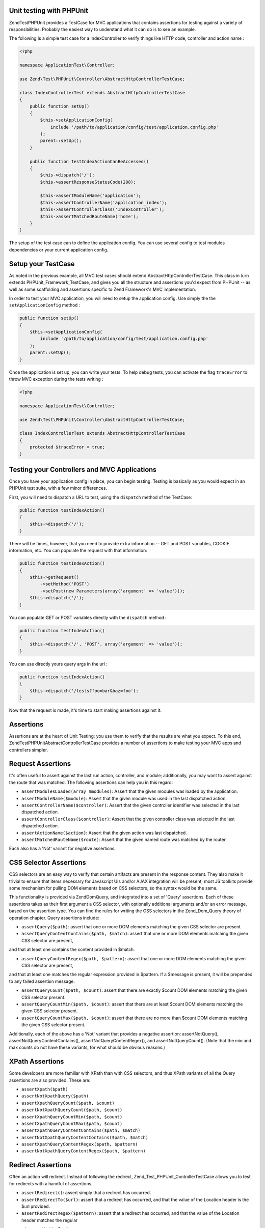 .. _zend.test.phpunit:

Unit testing with PHPUnit
--------------------

Zend\Test\PHPUnit provides a TestCase for MVC applications that contains assertions for testing against a variety of 
responsibilities. Probably the easiest way to understand what it can do is to see an example.

The following is a simple test case for a IndexController to verify things like HTTP code, controller and action name :

.. code-block:: php

    <?php

    namespace ApplicationTest\Controller;

    use Zend\Test\PHPUnit\Controller\AbstractHttpControllerTestCase;

    class IndexControllerTest extends AbstractHttpControllerTestCase
    {
        public function setUp()
        {
            $this->setApplicationConfig(
                include '/path/to/application/config/test/application.config.php'
            );
            parent::setUp();
        }
        
        public function testIndexActionCanBeAccessed()
        {
            $this->dispatch('/');
            $this->assertResponseStatusCode(200);
            
            $this->assertModuleName('application');
            $this->assertControllerName('application_index');
            $this->assertControllerClass('IndexController');
            $this->assertMatchedRouteName('home');
        }
    }

The setup of the test case can to define the application config. You can use several config 
to test modules dependencies or your current application config.

.. _zend.test.setup:

Setup your TestCase
--------------------

As noted in the previous example, all MVC test cases should extend AbstractHttpControllerTestCase. 
This class in turn extends PHPUnit_Framework_TestCase, and gives you all the structure and assertions 
you'd expect from PHPUnit -- as well as some scaffolding and assertions specific to Zend Framework's MVC implementation.

In order to test your MVC application, you will need to setup the application config. Use simply the the ``setApplicationConfig`` method :

.. code-block:: php

    public function setUp()
    {
        $this->setApplicationConfig(
            include '/path/to/application/config/test/application.config.php'
        );
        parent::setUp();
    }

Once the application is set up, you can write your tests. To help debug tests, you can activate the flag ``traceError`` to 
throw MVC exception during the tests writing :

.. code-block:: php

    <?php

    namespace ApplicationTest\Controller;

    use Zend\Test\PHPUnit\Controller\AbstractHttpControllerTestCase;

    class IndexControllerTest extends AbstractHttpControllerTestCase
    {
        protected $traceError = true;
    }

.. _zend.test.testing:

Testing your Controllers and MVC Applications
--------------------

Once you have your application config in place, you can begin testing. Testing is basically as you would expect in an PHPUnit test 
suite, with a few minor differences.

First, you will need to dispatch a URL to test, using the ``dispatch`` method of the TestCase:

.. code-block:: php

    public function testIndexAction()
    {
        $this->dispatch('/');
    }

There will be times, however, that you need to provide extra information -- GET and POST variables, COOKIE information, etc. 
You can populate the request with that information:

.. code-block:: php

    public function testIndexAction()
    {
        $this->getRequest()
            ->setMethod('POST')
            ->setPost(new Parameters(array('argument' => 'value')));
        $this->dispatch('/');
    }

You can populate GET or POST variables directly with the ``dispatch`` method :

.. code-block:: php

    public function testIndexAction()
    {
        $this->dispatch('/', 'POST', array('argument' => 'value'));
    }

You can use directly yours query args in the url :

.. code-block:: php

    public function testIndexAction()
    {
        $this->dispatch('/tests?foo=bar&baz=foo');
    }

Now that the request is made, it's time to start making assertions against it.

Assertions
--------------------

Assertions are at the heart of Unit Testing; you use them to verify that the results are what you expect. 
To this end, Zend\Test\PHPUnit\AbstractControllerTestCase provides a number of assertions to make testing your 
MVC apps and controllers simpler.

Request Assertions
--------------------

It's often useful to assert against the last run action, controller, and module; additionally, you may want 
to assert against the route that was matched. The following assertions can help you in this regard:

* ``assertModulesLoaded(array $modules)``: Assert that the given modules was loaded by the application.

* ``assertModuleName($module)``: Assert that the given module was used in the last dispatched action.

* ``assertControllerName($controller)``: Assert that the given controller identifier was selected in the last dispatched action.

* ``assertControllerClass($controller)``: Assert that the given controller class was selected in the last dispatched action.

* ``assertActionName($action)``: Assert that the given action was last dispatched.

* ``assertMatchedRouteName($route)``: Assert that the given named route was matched by the router.

Each also has a 'Not' variant for negative assertions.

CSS Selector Assertions
--------------------

CSS selectors are an easy way to verify that certain artifacts are present in the response content. 
They also make it trivial to ensure that items necessary for Javascript UIs and/or AJAX integration will be present; most 
JS toolkits provide some mechanism for pulling DOM elements based on CSS selectors, so the syntax would be the same.

This functionality is provided via Zend\Dom\Query, and integrated into a set of 'Query' assertions. Each of these 
assertions takes as their first argument a CSS selector, with optionally additional arguments and/or an error message, 
based on the assertion type. You can find the rules for writing the CSS selectors in the Zend_Dom_Query theory of operation chapter. 
Query assertions include:

* ``assertQuery($path)``: assert that one or more DOM elements matching the given CSS selector are present.

* ``assertQueryContentContains($path, $match)``: assert that one or more DOM elements matching the given CSS selector are present, 
and that at least one contains the content provided in $match.

* ``assertQueryContentRegex($path, $pattern)``: assert that one or more DOM elements matching the given CSS selector are present, 
and that at least one matches the regular expression provided in $pattern. If a $message is present, it will be prepended to any 
failed assertion message.

* ``assertQueryCount($path, $count)``: assert that there are exactly $count DOM elements matching the given CSS selector present.

* ``assertQueryCountMin($path, $count)``: assert that there are at least $count DOM elements matching the given CSS selector present.

* ``assertQueryCountMax($path, $count)``: assert that there are no more than $count DOM elements matching the given CSS selector present.

Additionally, each of the above has a 'Not' variant that provides a negative assertion: assertNotQuery(), assertNotQueryContentContains(), 
assertNotQueryContentRegex(), and assertNotQueryCount(). (Note that the min and max counts do not have these variants, for what should 
be obvious reasons.)

XPath Assertions
--------------------

Some developers are more familiar with XPath than with CSS selectors, and thus XPath variants of all the Query assertions are also provided. 
These are:

* ``assertXpath($path)``

* ``assertNotXpathQuery($path)``

* ``assertXpathQueryCount($path, $count)``

* ``assertNotXpathQueryCount($path, $count)``

* ``assertXpathQueryCountMin($path, $count)``

* ``assertXpathQueryCountMax($path, $count)``

* ``assertXpathQueryContentContains($path, $match)``

* ``assertNotXpathQueryContentContains($path, $match)``

* ``assertXpathQueryContentRegex($path, $pattern)``

* ``assertNotXpathQueryContentRegex($path, $pattern)``

Redirect Assertions
--------------------

Often an action will redirect. Instead of following the redirect, Zend_Test_PHPUnit_ControllerTestCase allows you to test for redirects 
with a handful of assertions.

* ``assertRedirect()``: assert simply that a redirect has occurred.

* ``assertRedirectTo($url)``: assert that a redirect has occurred, and that the value of the Location header is the $url provided.

* ``assertRedirectRegex($pattern)``: assert that a redirect has occurred, and that the value of the Location header matches the regular 
expression provided by $pattern.

Each also has a 'Not' variant for negative assertions.

Response Header Assertions
--------------------

In addition to checking for redirect headers, you will often need to check for specific HTTP response codes and headers -- for instance, 
to determine whether an action results in a 404 or 500 response, or to ensure that JSON responses contain the appropriate Content-Type header. 
The following assertions are available.

* ``assertResponseCode($code)``: assert that the response resulted in the given HTTP response code.

* ``assertResponseHeader($header)``: assert that the response contains the given header.

* ``assertResponseHeaderContains($header, $match)``: assert that the response contains the given header and that its content contains the given string.

* ``assertResponseHeaderRegex($header, $pattern)``: assert that the response contains the given header and that its content matches the given regex.

Additionally, each of the above assertions have a 'Not' variant for negative assertions.
